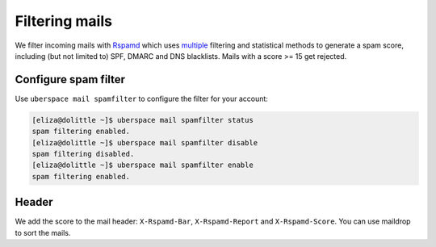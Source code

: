 .. _mailfilters:

###############
Filtering mails
###############

We filter incoming mails with `Rspamd <hhttps://rspamd.com>`_ which uses `multiple <https://rspamd.com/comparison.html>`_ filtering and statistical methods to generate a spam score, including (but not limited to) SPF, DMARC and DNS blacklists. Mails with a score >= 15 get rejected. 

Configure spam filter
=====================

Use ``uberspace mail spamfilter`` to configure the filter for your account:

.. code-block:: console

  [eliza@dolittle ~]$ uberspace mail spamfilter status
  spam filtering enabled. 
  [eliza@dolittle ~]$ uberspace mail spamfilter disable
  spam filtering disabled.
  [eliza@dolittle ~]$ uberspace mail spamfilter enable
  spam filtering enabled. 

Header
======

We add the score to the mail header: ``X-Rspamd-Bar``, ``X-Rspamd-Report`` and ``X-Rspamd-Score``. You can use maildrop to sort the mails. 
